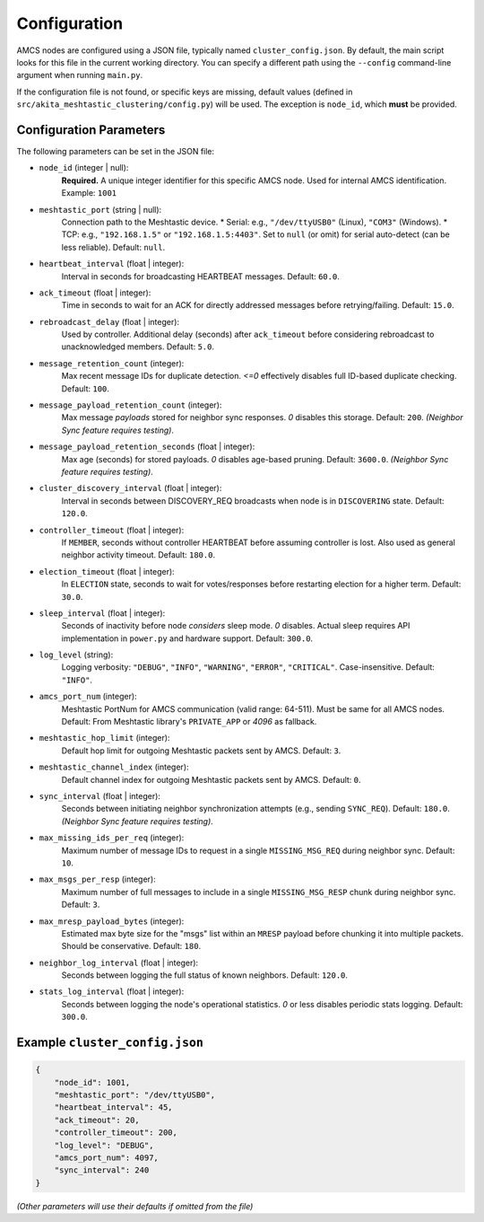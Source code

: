 =============
Configuration
=============

AMCS nodes are configured using a JSON file, typically named ``cluster_config.json``. By default, the main script looks for this file in the current working directory. You can specify a different path using the ``--config`` command-line argument when running ``main.py``.

If the configuration file is not found, or specific keys are missing, default values (defined in ``src/akita_meshtastic_clustering/config.py``) will be used. The exception is ``node_id``, which **must** be provided.

Configuration Parameters
------------------------

The following parameters can be set in the JSON file:

* ``node_id`` (integer | null):
    **Required.** A unique integer identifier for this specific AMCS node. Used for internal AMCS identification.
    Example: ``1001``

* ``meshtastic_port`` (string | null):
    Connection path to the Meshtastic device.
    * Serial: e.g., ``"/dev/ttyUSB0"`` (Linux), ``"COM3"`` (Windows).
    * TCP: e.g., ``"192.168.1.5"`` or ``"192.168.1.5:4403"``.
    Set to ``null`` (or omit) for serial auto-detect (can be less reliable).
    Default: ``null``.

* ``heartbeat_interval`` (float | integer):
    Interval in seconds for broadcasting HEARTBEAT messages.
    Default: ``60.0``.

* ``ack_timeout`` (float | integer):
    Time in seconds to wait for an ACK for directly addressed messages before retrying/failing.
    Default: ``15.0``.

* ``rebroadcast_delay`` (float | integer):
    Used by controller. Additional delay (seconds) after ``ack_timeout`` before considering rebroadcast to unacknowledged members.
    Default: ``5.0``.

* ``message_retention_count`` (integer):
    Max recent message IDs for duplicate detection. `<=0` effectively disables full ID-based duplicate checking.
    Default: ``100``.

* ``message_payload_retention_count`` (integer):
    Max message *payloads* stored for neighbor sync responses. `0` disables this storage.
    Default: ``200``. *(Neighbor Sync feature requires testing)*.

* ``message_payload_retention_seconds`` (float | integer):
    Max age (seconds) for stored payloads. `0` disables age-based pruning.
    Default: ``3600.0``. *(Neighbor Sync feature requires testing)*.

* ``cluster_discovery_interval`` (float | integer):
    Interval in seconds between DISCOVERY_REQ broadcasts when node is in ``DISCOVERING`` state.
    Default: ``120.0``.

* ``controller_timeout`` (float | integer):
    If ``MEMBER``, seconds without controller HEARTBEAT before assuming controller is lost. Also used as general neighbor activity timeout.
    Default: ``180.0``.

* ``election_timeout`` (float | integer):
    In ``ELECTION`` state, seconds to wait for votes/responses before restarting election for a higher term.
    Default: ``30.0``.

* ``sleep_interval`` (float | integer):
    Seconds of inactivity before node *considers* sleep mode. `0` disables. Actual sleep requires API implementation in ``power.py`` and hardware support.
    Default: ``300.0``.

* ``log_level`` (string):
    Logging verbosity: ``"DEBUG"``, ``"INFO"``, ``"WARNING"``, ``"ERROR"``, ``"CRITICAL"``. Case-insensitive.
    Default: ``"INFO"``.

* ``amcs_port_num`` (integer):
    Meshtastic PortNum for AMCS communication (valid range: 64-511). Must be same for all AMCS nodes.
    Default: From Meshtastic library's ``PRIVATE_APP`` or `4096` as fallback.

* ``meshtastic_hop_limit`` (integer):
    Default hop limit for outgoing Meshtastic packets sent by AMCS.
    Default: ``3``.

* ``meshtastic_channel_index`` (integer):
    Default channel index for outgoing Meshtastic packets sent by AMCS.
    Default: ``0``.

* ``sync_interval`` (float | integer):
    Seconds between initiating neighbor synchronization attempts (e.g., sending ``SYNC_REQ``).
    Default: ``180.0``. *(Neighbor Sync feature requires testing)*.

* ``max_missing_ids_per_req`` (integer):
    Maximum number of message IDs to request in a single ``MISSING_MSG_REQ`` during neighbor sync.
    Default: ``10``.

* ``max_msgs_per_resp`` (integer):
    Maximum number of full messages to include in a single ``MISSING_MSG_RESP`` chunk during neighbor sync.
    Default: ``3``.

* ``max_mresp_payload_bytes`` (integer):
    Estimated max byte size for the "msgs" list within an ``MRESP`` payload before chunking it into multiple packets. Should be conservative.
    Default: ``180``.

* ``neighbor_log_interval`` (float | integer):
    Seconds between logging the full status of known neighbors.
    Default: ``120.0``.

* ``stats_log_interval`` (float | integer):
    Seconds between logging the node's operational statistics. `0` or less disables periodic stats logging.
    Default: ``300.0``.


Example ``cluster_config.json``
-----------------------------

.. code-block:: json

    {
        "node_id": 1001,
        "meshtastic_port": "/dev/ttyUSB0",
        "heartbeat_interval": 45,
        "ack_timeout": 20,
        "controller_timeout": 200,
        "log_level": "DEBUG",
        "amcs_port_num": 4097,
        "sync_interval": 240
    }

*(Other parameters will use their defaults if omitted from the file)*
